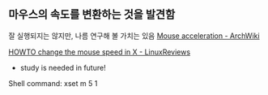 ** 마우스의 속도를 변환하는 것을 발견함
잘 실행되지는 않지만, 나름 연구해 볼 가치는 있음
[[https://wiki.archlinux.org/index.php/Mouse_acceleration][Mouse acceleration - ArchWiki]] 



[[https://linuxreviews.org/HOWTO_change_the_mouse_speed_in_X][HOWTO change the mouse speed in X - LinuxReviews]]
- study is needed in future!
Shell command:
xset m 5 1
